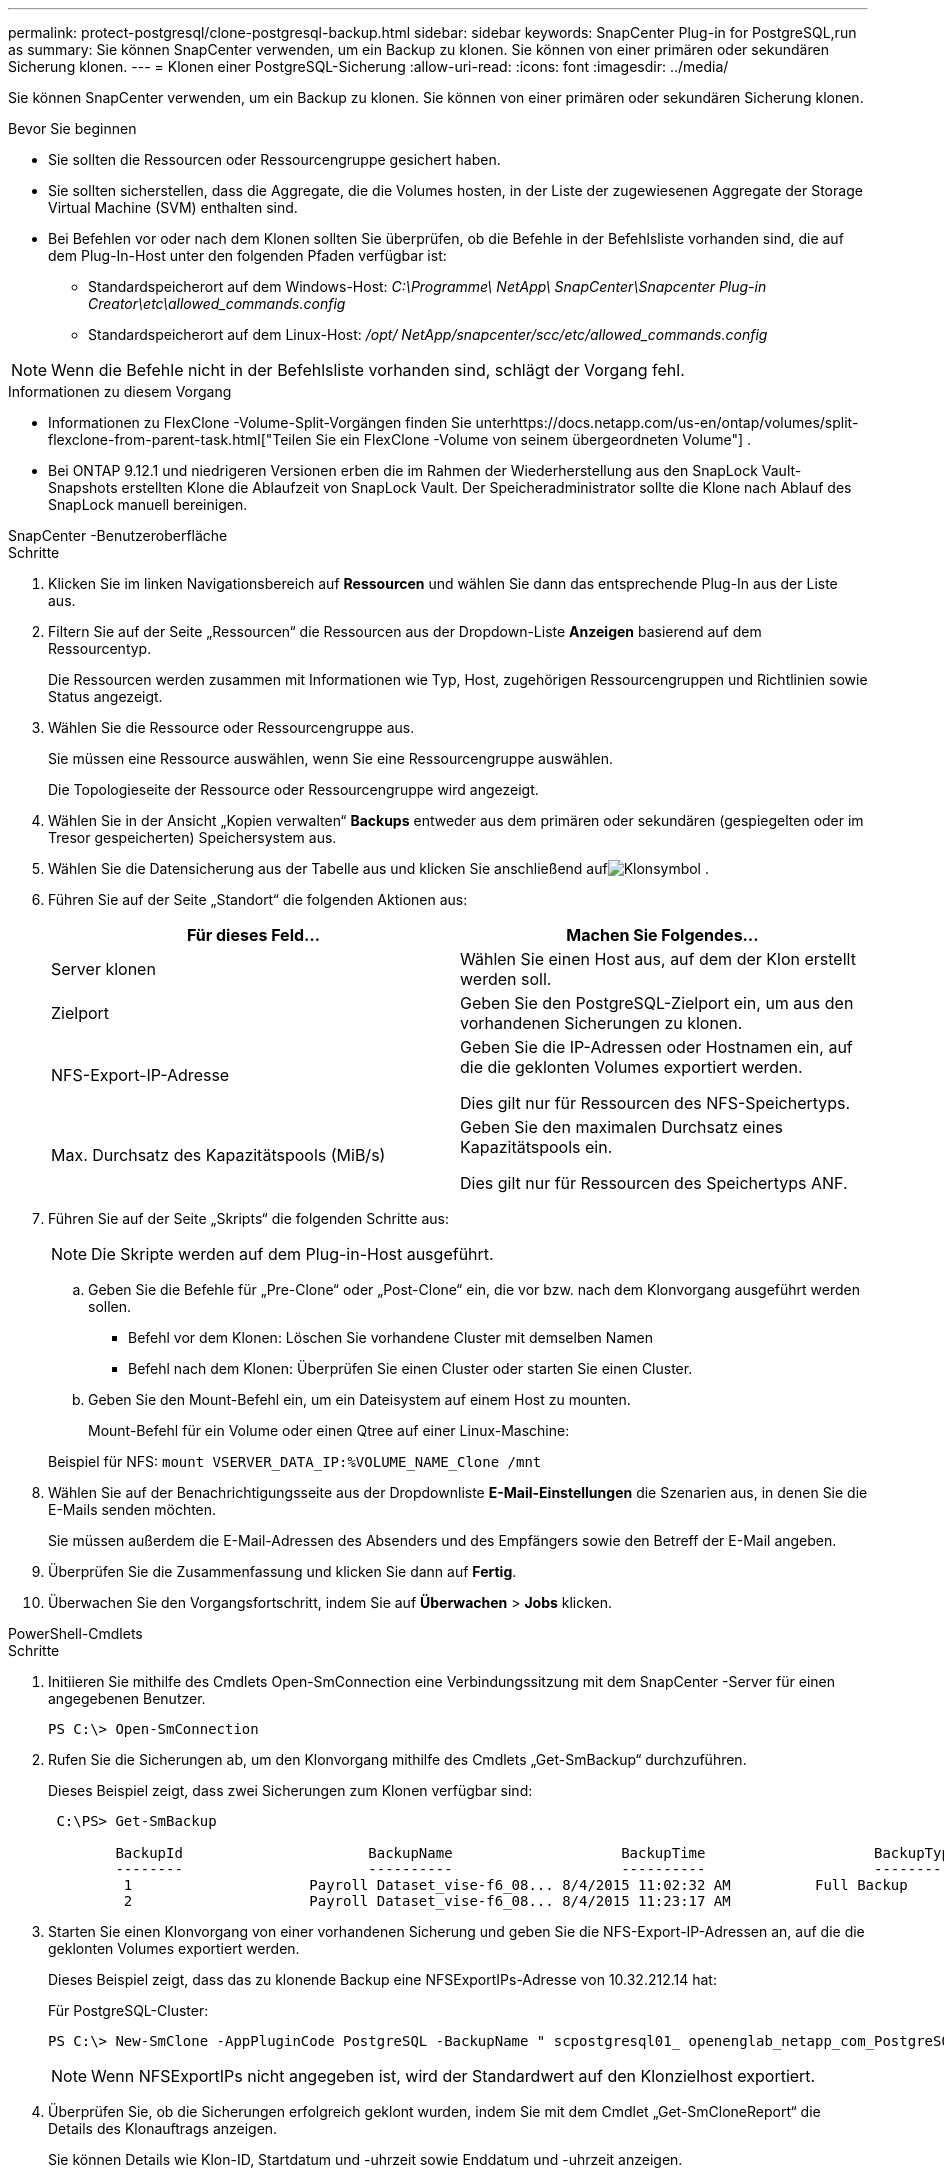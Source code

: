 ---
permalink: protect-postgresql/clone-postgresql-backup.html 
sidebar: sidebar 
keywords: SnapCenter Plug-in for PostgreSQL,run as 
summary: Sie können SnapCenter verwenden, um ein Backup zu klonen.  Sie können von einer primären oder sekundären Sicherung klonen. 
---
= Klonen einer PostgreSQL-Sicherung
:allow-uri-read: 
:icons: font
:imagesdir: ../media/


[role="lead"]
Sie können SnapCenter verwenden, um ein Backup zu klonen.  Sie können von einer primären oder sekundären Sicherung klonen.

.Bevor Sie beginnen
* Sie sollten die Ressourcen oder Ressourcengruppe gesichert haben.
* Sie sollten sicherstellen, dass die Aggregate, die die Volumes hosten, in der Liste der zugewiesenen Aggregate der Storage Virtual Machine (SVM) enthalten sind.
* Bei Befehlen vor oder nach dem Klonen sollten Sie überprüfen, ob die Befehle in der Befehlsliste vorhanden sind, die auf dem Plug-In-Host unter den folgenden Pfaden verfügbar ist:
+
** Standardspeicherort auf dem Windows-Host: _C:\Programme\ NetApp\ SnapCenter\Snapcenter Plug-in Creator\etc\allowed_commands.config_
** Standardspeicherort auf dem Linux-Host: _/opt/ NetApp/snapcenter/scc/etc/allowed_commands.config_





NOTE: Wenn die Befehle nicht in der Befehlsliste vorhanden sind, schlägt der Vorgang fehl.

.Informationen zu diesem Vorgang
* Informationen zu FlexClone -Volume-Split-Vorgängen finden Sie unterhttps://docs.netapp.com/us-en/ontap/volumes/split-flexclone-from-parent-task.html["Teilen Sie ein FlexClone -Volume von seinem übergeordneten Volume"] .
* Bei ONTAP 9.12.1 und niedrigeren Versionen erben die im Rahmen der Wiederherstellung aus den SnapLock Vault-Snapshots erstellten Klone die Ablaufzeit von SnapLock Vault. Der Speicheradministrator sollte die Klone nach Ablauf des SnapLock manuell bereinigen.


[role="tabbed-block"]
====
.SnapCenter -Benutzeroberfläche
--
.Schritte
. Klicken Sie im linken Navigationsbereich auf *Ressourcen* und wählen Sie dann das entsprechende Plug-In aus der Liste aus.
. Filtern Sie auf der Seite „Ressourcen“ die Ressourcen aus der Dropdown-Liste *Anzeigen* basierend auf dem Ressourcentyp.
+
Die Ressourcen werden zusammen mit Informationen wie Typ, Host, zugehörigen Ressourcengruppen und Richtlinien sowie Status angezeigt.

. Wählen Sie die Ressource oder Ressourcengruppe aus.
+
Sie müssen eine Ressource auswählen, wenn Sie eine Ressourcengruppe auswählen.

+
Die Topologieseite der Ressource oder Ressourcengruppe wird angezeigt.

. Wählen Sie in der Ansicht „Kopien verwalten“ *Backups* entweder aus dem primären oder sekundären (gespiegelten oder im Tresor gespeicherten) Speichersystem aus.
. Wählen Sie die Datensicherung aus der Tabelle aus und klicken Sie anschließend aufimage:../media/clone_icon.gif["Klonsymbol"] .
. Führen Sie auf der Seite „Standort“ die folgenden Aktionen aus:
+
|===
| Für dieses Feld... | Machen Sie Folgendes... 


 a| 
Server klonen
 a| 
Wählen Sie einen Host aus, auf dem der Klon erstellt werden soll.



 a| 
Zielport
 a| 
Geben Sie den PostgreSQL-Zielport ein, um aus den vorhandenen Sicherungen zu klonen.



 a| 
NFS-Export-IP-Adresse
 a| 
Geben Sie die IP-Adressen oder Hostnamen ein, auf die die geklonten Volumes exportiert werden.

Dies gilt nur für Ressourcen des NFS-Speichertyps.



 a| 
Max. Durchsatz des Kapazitätspools (MiB/s)
 a| 
Geben Sie den maximalen Durchsatz eines Kapazitätspools ein.

Dies gilt nur für Ressourcen des Speichertyps ANF.

|===
. Führen Sie auf der Seite „Skripts“ die folgenden Schritte aus:
+

NOTE: Die Skripte werden auf dem Plug-in-Host ausgeführt.

+
.. Geben Sie die Befehle für „Pre-Clone“ oder „Post-Clone“ ein, die vor bzw. nach dem Klonvorgang ausgeführt werden sollen.
+
*** Befehl vor dem Klonen: Löschen Sie vorhandene Cluster mit demselben Namen
*** Befehl nach dem Klonen: Überprüfen Sie einen Cluster oder starten Sie einen Cluster.


.. Geben Sie den Mount-Befehl ein, um ein Dateisystem auf einem Host zu mounten.
+
Mount-Befehl für ein Volume oder einen Qtree auf einer Linux-Maschine:

+
Beispiel für NFS: `mount VSERVER_DATA_IP:%VOLUME_NAME_Clone /mnt`



. Wählen Sie auf der Benachrichtigungsseite aus der Dropdownliste *E-Mail-Einstellungen* die Szenarien aus, in denen Sie die E-Mails senden möchten.
+
Sie müssen außerdem die E-Mail-Adressen des Absenders und des Empfängers sowie den Betreff der E-Mail angeben.

. Überprüfen Sie die Zusammenfassung und klicken Sie dann auf *Fertig*.
. Überwachen Sie den Vorgangsfortschritt, indem Sie auf *Überwachen* > *Jobs* klicken.


--
.PowerShell-Cmdlets
--
.Schritte
. Initiieren Sie mithilfe des Cmdlets Open-SmConnection eine Verbindungssitzung mit dem SnapCenter -Server für einen angegebenen Benutzer.
+
[listing]
----
PS C:\> Open-SmConnection
----
. Rufen Sie die Sicherungen ab, um den Klonvorgang mithilfe des Cmdlets „Get-SmBackup“ durchzuführen.
+
Dieses Beispiel zeigt, dass zwei Sicherungen zum Klonen verfügbar sind:

+
[listing]
----
 C:\PS> Get-SmBackup

        BackupId                      BackupName                    BackupTime                    BackupType
        --------                      ----------                    ----------                    ----------
         1                     Payroll Dataset_vise-f6_08... 8/4/2015 11:02:32 AM          Full Backup
         2                     Payroll Dataset_vise-f6_08... 8/4/2015 11:23:17 AM
----
. Starten Sie einen Klonvorgang von einer vorhandenen Sicherung und geben Sie die NFS-Export-IP-Adressen an, auf die die geklonten Volumes exportiert werden.
+
Dieses Beispiel zeigt, dass das zu klonende Backup eine NFSExportIPs-Adresse von 10.32.212.14 hat:

+
Für PostgreSQL-Cluster:

+
[listing]
----
PS C:\> New-SmClone -AppPluginCode PostgreSQL -BackupName " scpostgresql01_ openenglab_netapp_com_PostgreSQL_postgres_5432_06-26-2024_00_33_41_1570" -Resources @{"Host"=" 10.32.212.13";"Uid"="postgres_5432"} -port 2345 -CloneToHost 10.32.212.14
----
+

NOTE: Wenn NFSExportIPs nicht angegeben ist, wird der Standardwert auf den Klonzielhost exportiert.

. Überprüfen Sie, ob die Sicherungen erfolgreich geklont wurden, indem Sie mit dem Cmdlet „Get-SmCloneReport“ die Details des Klonauftrags anzeigen.
+
Sie können Details wie Klon-ID, Startdatum und -uhrzeit sowie Enddatum und -uhrzeit anzeigen.

+
[listing]
----
PS C:\> Get-SmCloneReport -JobId 186

    SmCloneId           : 1
    SmJobId             : 186
    StartDateTime       : 8/3/2015 2:43:02 PM
    EndDateTime         : 8/3/2015 2:44:08 PM
    Duration            : 00:01:06.6760000
    Status              : Completed
    ProtectionGroupName : Draper
    SmProtectionGroupId : 4
    PolicyName          : OnDemand_Clone
    SmPolicyId          : 4
    BackupPolicyName    : OnDemand_Full_Log
    SmBackupPolicyId    : 1
    CloneHostName       : SCSPR0054212005.mycompany.com
    CloneHostId         : 4
    CloneName           : Draper__clone__08-03-2015_14.43.53
    SourceResources     : {Don, Betty, Bobby, Sally}
    ClonedResources     : {Don_DRAPER, Betty_DRAPER, Bobby_DRAPER, Sally_DRAPER}
    SmJobError          :
----


--
====